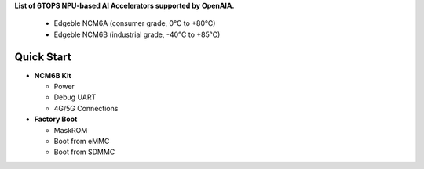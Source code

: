 **List of 6TOPS NPU-based AI Accelerators supported by OpenAIA.**

   *  Edgeble NCM6A (consumer grade, 0°C to +80°C)
   *  Edgeble NCM6B (industrial grade, -40°C to +85°C)

Quick Start
-----------

-  **NCM6B Kit**

   -  Power
   -  Debug UART
   -  4G/5G Connections

-  **Factory Boot**

   -  MaskROM
   -  Boot from eMMC
   -  Boot from SDMMC
